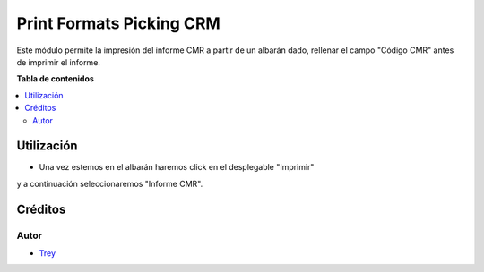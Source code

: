 =========================
Print Formats Picking CRM
=========================

.. |badge1| image:: https://img.shields.io/badge/licence-AGPL--3-blue.png
    :target: http://www.gnu.org/licenses/agpl-3.0-standalone.html
    :alt: License: AGPL-3

|badge1|

Este módulo permite la impresión del informe CMR a partir de un
albarán dado, rellenar el campo "Código CMR" antes de imprimir el informe.

**Tabla de contenidos**

.. contents::
   :local:

Utilización
===========

- Una vez estemos en el albarán haremos click en el desplegable "Imprimir"
y a continuación seleccionaremos "Informe CMR".

Créditos
========

Autor
~~~~~

* `Trey <http://www.trey.es>`_
